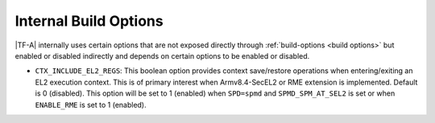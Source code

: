 Internal Build Options
======================

|TF-A| internally uses certain options that are not exposed directly through
:ref:`build-options <build options>` but enabled or disabled indirectly and
depends on certain options to be enabled or disabled.

.. _build_options_internal:

-  ``CTX_INCLUDE_EL2_REGS``: This boolean option provides context save/restore
   operations when entering/exiting an EL2 execution context. This is of primary
   interest when Armv8.4-SecEL2 or RME extension is implemented.
   Default is 0 (disabled). This option will be set to 1 (enabled) when ``SPD=spmd``
   and ``SPMD_SPM_AT_SEL2`` is set or when ``ENABLE_RME`` is set to 1 (enabled).
